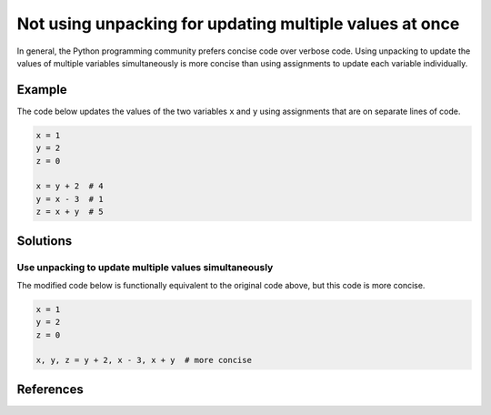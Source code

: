 Not using unpacking for updating multiple values at once
========================================================

In general, the Python programming community prefers concise code over verbose code. Using unpacking to update the values of multiple variables simultaneously is more concise than using assignments to update each variable individually. 

Example
-------

The code below updates the values of the two variables ``x`` and ``y`` using assignments that are on separate lines of code.

.. code:: python

    x = 1
    y = 2
    z = 0
    
    x = y + 2  # 4
    y = x - 3  # 1
    z = x + y  # 5

Solutions
---------

Use unpacking to update multiple values simultaneously
......................................................

The modified code below is functionally equivalent to the original code above, but this code is more concise. 

.. code:: python

    x = 1
    y = 2
    z = 0

    x, y, z = y + 2, x - 3, x + y  # more concise
    
References
----------
